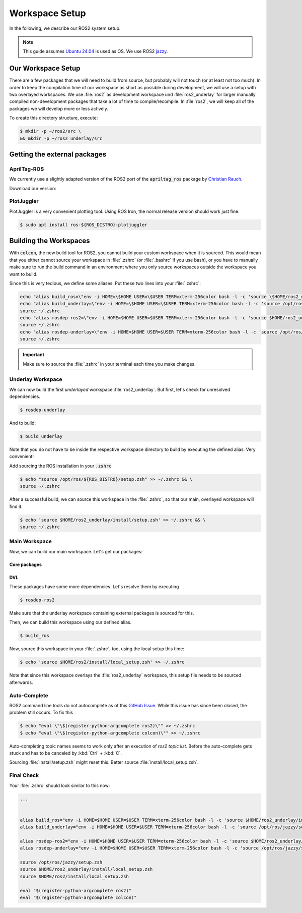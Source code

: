 Workspace Setup
===============

In the following, we describe our ROS2 system setup.

.. note::
   This guide assumes `Ubuntu 24.04 <https://releases.ubuntu.com/24.04/>`_ is used as OS. We use ROS2 `jazzy <https://docs.ros.org/en/jazzy/index.html>`_.


Our Workspace Setup
-------------------

There are a few packages that we will need to build from source, but probably will not touch (or at least not too much).
In order to keep the compilation time of our workspace as short as possible during development, we will use a setup with two overlayed workspaces. 
We use :file:`ros2` as development workspace und :file:`ros2_underlay` for larger manually compiled non-development packages that take a lot of time to compile/recompile.
In :file:`ros2`, we will keep all of the packages we will develop more or less actively.

To create this directory structure, execute:

.. code-block:: console

   $ mkdir -p ~/ros2/src \
   && mkdir -p ~/ros2_underlay/src


Getting the external packages
-----------------------------

AprilTag-ROS
************

We currently use a slightly adapted version of the ROS2 port of the :code:`apriltag_ros` package by `Christian Rauch <https://github.com/christianrauch/apriltag_ros>`__.

Download our version:

.. tabs::

   .. code-tab:: console ssh

      $ cd ~/ros2_underlay/src \
      && git clone -b hippo git@github.com:HippoCampusRobotics/apriltag_ros.git

   .. code-tab:: console https
      
      $ cd ~/ros2_underlay/src \
      && git clone -b hippo https://github.com/HippoCampusRobotics/apriltag_ros.git


PlotJuggler
**********

PlotJuggler is a very convenient plotting tool. 
Using ROS Iron, the normal release version should work just fine:

.. code:: console

   $ sudo apt install ros-${ROS_DISTRO}-plotjuggler


Building the Workspaces
-----------------------

With :code:`colcon`, the new build tool for ROS2, you cannot build your custom workspace when it is sourced.
This would mean that you either cannot source your workspace in :file:`.zshrc` (or :file:`.bashrc` if you use bash), or you have to manually make sure to run the build command in an environment where you only source workspaces outside the workspace you want to build. 

Since this is very tedious, we define some aliases. Put these two lines into your :file:`.zshrc`:

.. code:: sh

   echo "alias build_ros=\"env -i HOME=\$HOME USER=\$USER TERM=xterm-256color bash -l -c 'source \$HOME/ros2_underlay/install/setup.bash && cd \$HOME/ros2 && colcon build --symlink-install --cmake-args -DCMAKE_EXPORT_COMPILE_COMMANDS=ON'\"" >> ~/.zshrc
   echo "alias build_underlay=\"env -i HOME=\$HOME USER=\$USER TERM=xterm-256color bash -l -c 'source /opt/ros/jazzy/setup.bash && cd \$HOME/ros2_underlay && colcon build'\"" >> ~/.zshrc
   source ~/.zshrc
   echo "alias rosdep-ros2=\"env -i HOME=$HOME USER=$USER TERM=xterm-256color bash -l -c 'source $HOME/ros2_underlay/install/setup.bash && cd $HOME/ros2 && rosdep install --from-paths src -y --ignore-src'\"" >> ~/.zshrc
   source ~/.zshrc
   echo "alias rosdep-underlay=\"env -i HOME=$HOME USER=$USER TERM=xterm-256color bash -l -c 'source /opt/ros/jazzy/setup.bash && cd $HOME/ros2_underlay && rosdep install --from-paths src -y --ignore-src'\"" >> ~/.zshrc
   source ~/.zshrc

.. important::
   Make sure to source the :file:`.zshrc` in your terminal each time you make changes. 

Underlay Workspace
******************

We can now build the first *underlayed* workspace :file:`ros2_underlay`.
But first, let's check for unresolved dependencies.

.. code:: console

   $ rosdep-underlay

And to build:

.. code:: console

   $ build_underlay

Note that you do not have to be inside the respective workspace directory to build by executing the defined alias. Very convenient!

Add sourcing the ROS installation in your :code:`.zshrc`

.. code:: console

   $ echo "source /opt/ros/${ROS_DISTRO}/setup.zsh" >> ~/.zshrc && \
   source ~/.zshrc

After a successful build, we can source this workspace in the :file:`.zshrc`, so that our main, overlayed workspace will find it.

.. code:: console

   $ echo 'source $HOME/ros2_underlay/install/setup.zsh' >> ~/.zshrc && \
   source ~/.zshrc

Main Workspace
**************

Now, we can build our main workspace. Let's get our packages:

Core packages
#############

.. tabs::

   .. code-tab:: console ssh

      $ cd ~/ros2/src \
      && git clone --recursive git@github.com:HippoCampusRobotics/hippo_common.git \
      && git clone --recursive git@github.com:HippoCampusRobotics/hippo_msgs.git \
      && git clone git@github.com:HippoCampusRobotics/hippo_control_msgs.git \
      && git clone git@github.com:HippoCampusRobotics/hippo_sim.git \
      && git clone git@github.com:HippoCampusRobotics/hippo_gz_plugins.git \
      && git clone --recursive git@github.com:HippoCampusRobotics/esc.git \
      && git clone git@github.com:HippoCampusRobotics/hippo_control.git \
      && git clone git@github.com:HippoCampusRobotics/remote_control.git \
      && git clone git@github.com:HippoCampusRobotics/state_estimation.git \
      && git clone git@github.com:HippoCampusRobotics/visual_localization.git

   .. code-tab:: console https
      
      $ cd ~/ros2/src \
      && git clone --recursive https://github.com/HippoCampusRobotics/hippo_common.git \
      && git clone --recursive https://github.com/HippoCampusRobotics/hippo_msgs.git \
      && git clone https://github.com/HippoCampusRobotics/hippo_control_msgs.git \
      && git clone https://github.com/HippoCampusRobotics/hippo_sim.git \
      && git clone https://github.com/HippoCampusRobotics/hippo_gz_plugins.git \
      && git clone --recursive https://github.com/HippoCampusRobotics/esc.git \
      && git clone https://github.com/HippoCampusRobotics/hippo_control.git \
      && git clone https://github.com/HippoCampusRobotics/remote_control.git \
      && git clone https://github.com/HippoCampusRobotics/state_estimation.git \
      && git clone https://github.com/HippoCampusRobotics/visual_localization.git

DVL
###

.. tabs::

   .. code-tab:: console ssh

      $ cd ~/ros2/src \
      && git clone git@github.com:HippoCampusRobotics/dvl.git \
      && git clone git@github.com:HippoCampusRobotics/dvl_msgs.git 

   .. code-tab:: console ssh

      $ cd ~/ros2/src \
      && git clone https://github.com/HippoCampusRobotics/dvl.git \
      && git clone https://github.com/HippoCampusRobotics/dvl_msgs.git

These packages have some more dependencies. Let's resolve them by executing

.. code:: console

   $ rosdep-ros2


Make sure that the underlay workspace containing external packages is sourced for this.

Then, we can build this workspace using our defined alias.

.. code:: console

   $ build_ros

Now, source this workspace in your :file:`.zshrc`, too, using the local setup this time:

.. code:: console

   $ echo 'source $HOME/ros2/install/local_setup.zsh' >> ~/.zshrc

Note that since this workspace overlays the :file:`ros2_underlay` workspace, this setup file needs to be sourced afterwards.


Auto-Complete
*************

.. todo::

   This might have changed for Ubuntu 24.04.
   Check and complete this todo!

ROS2 command line tools do not autocomplete as of this `GitHub Issue <https://github.com/ros2/ros2cli/issues/534>`_. While this issue has since been closed, the problem still occurs. To fix this

.. code-block:: console
   
   $ echo "eval \"\$(register-python-argcomplete ros2)\"" >> ~/.zshrc
   $ echo "eval \"\$(register-python-argcomplete colcon)\"" >> ~/.zshrc

Auto-completing topic names seems to work only after an execution of `ros2 topic list`. Before the auto-complete gets stuck and has to be canceled by :kbd:`Ctrl` + :kbd:`C`.

Sourcing :file:`install/setup.zsh` might reset this. Better source :file:`install/local_setup.zsh`.


Final Check
***********

Your :file:`.zshrc` should look similar to this now:

.. code:: sh 
   
   ...


   alias build_ros="env -i HOME=$HOME USER=$USER TERM=xterm-256color bash -l -c 'source $HOME/ros2_underlay/install/setup.bash && cd $HOME/ros2 && colcon build --symlink-install --cmake-args --no-warn-unused-cli -DCMAKE_EXPORT_COMPILE_COMMANDS=ON'"
   alias build_underlay="env -i HOME=$HOME USER=$USER TERM=xterm-256color bash -l -c 'source /opt/ros/jazzy/setup.bash && cd $HOME/ros2_underlay && colcon build --symlink-install --cmake-args --no-warn-unused-cli -DCMAKE_EXPORT_COMPILE_COMMANDS=ON'"

   alias rosdep-ros2="env -i HOME=$HOME USER=$USER TERM=xterm-256color bash -l -c 'source $HOME/ros2_underlay/install/setup.bash && cd $HOME/ros2 && rosdep install --from-paths src -y --ignore-src'"
   alias rosdep-underlay="env -i HOME=$HOME USER=$USER TERM=xterm-256color bash -l -c 'source /opt/ros/jazzy/setup.bash && cd $HOME/ros2_underlay && rosdep install --from-paths src -y --ignore-src'"

   source /opt/ros/jazzy/setup.zsh
   source $HOME/ros2_underlay/install/local_setup.zsh
   source $HOME/ros2/install/local_setup.zsh

   eval "$(register-python-argcomplete ros2)"
   eval "$(register-python-argcomplete colcon)"

